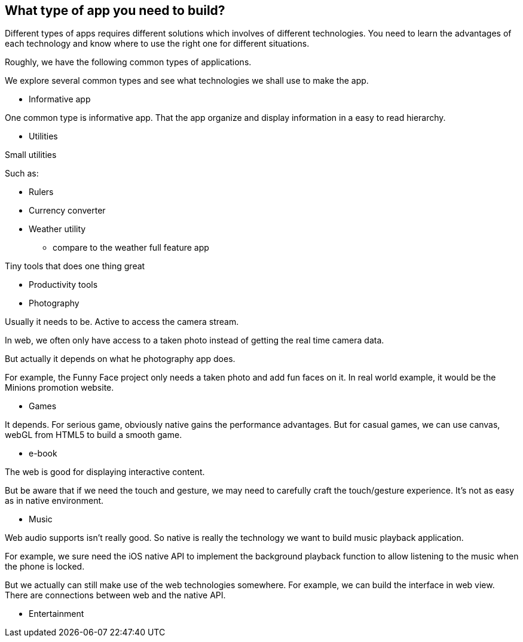 == What type of app you need to build?

Different types of apps requires different solutions which involves of different technologies. You need to learn the advantages of each technology and know where to use the right one for different situations.

Roughly, we have the following common types of applications.

We explore several common types and see what technologies we shall use to make the app.

* Informative app

One common type is informative app. That the app organize and display information in a easy to read hierarchy.

* Utilities

Small utilities

Such as:

- Rulers
- Currency converter
- Weather utility

* compare to the weather full feature app

Tiny tools that does one thing great


* Productivity tools

* Photography

Usually it needs to be. Active to access the camera stream.

In web, we often only have access to a taken photo instead of getting the real time camera data.

But actually it depends on what he photography app does.

For example, the Funny Face project only needs a taken photo and add fun faces on it. In real world example, it would be the Minions promotion website.

* Games

It depends. For serious game, obviously native gains the performance advantages. But for casual games, we can use canvas, webGL from HTML5 to build a smooth game.

* e-book

The web is good for displaying interactive content.

But be aware that if we need the touch and gesture, we may need to carefully craft the touch/gesture experience. It's not as easy as in native environment.

* Music

Web audio supports isn't really good. So native is really the technology we want to build music playback application.

For example, we sure need the iOS native API to implement the background playback function to allow listening to the music when the phone is locked.

But we actually can still make use of the web technologies somewhere. For example, we can build the interface in web view. There are connections between web and the native API.

* Entertainment
